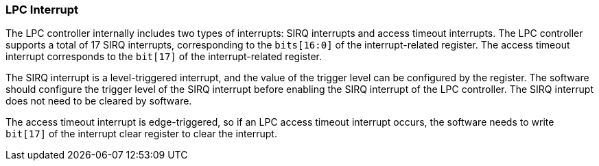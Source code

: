 [[lpc-interrupt]]
=== LPC Interrupt

The LPC controller internally includes two types of interrupts: SIRQ interrupts and access timeout interrupts.
The LPC controller supports a total of 17 SIRQ interrupts, corresponding to the `bits[16:0]` of the interrupt-related register.
The access timeout interrupt corresponds to the `bit[17]` of the interrupt-related register.

The SIRQ interrupt is a level-triggered interrupt, and the value of the trigger level can be configured by the register.
The software should configure the trigger level of the SIRQ interrupt before enabling the SIRQ interrupt of the LPC controller.
The SIRQ interrupt does not need to be cleared by software.

The access timeout interrupt is edge-triggered, so if an LPC access timeout interrupt occurs, the software needs to write `bit[17]` of the interrupt clear register to clear the interrupt.
